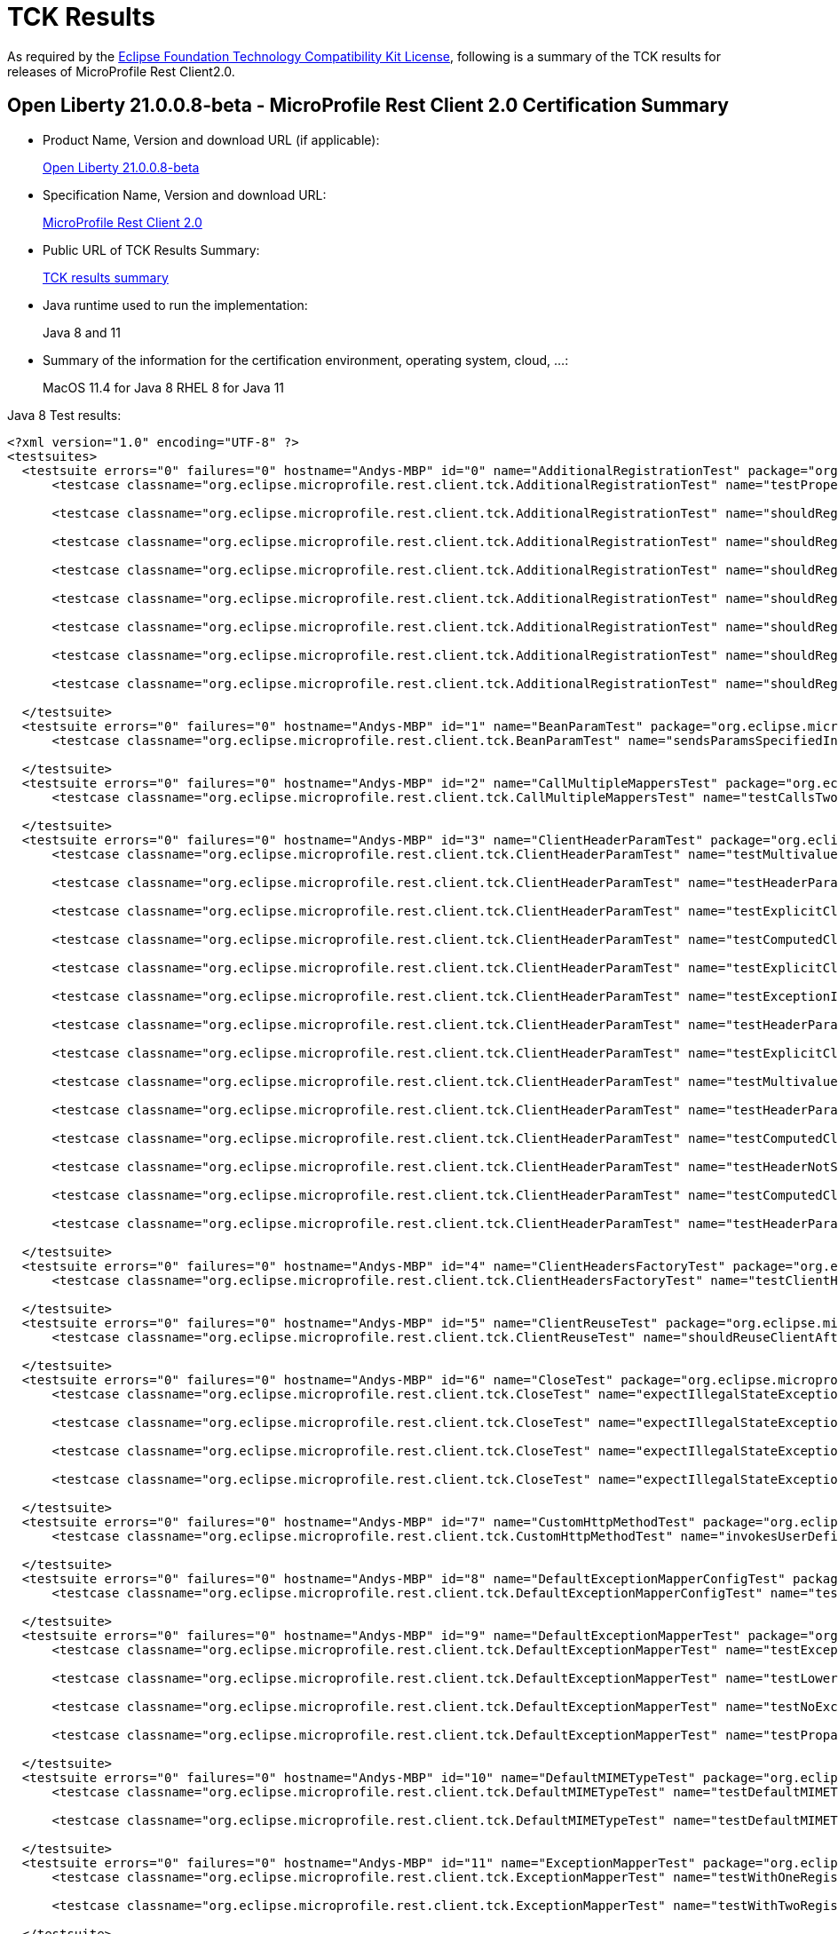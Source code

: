 :page-layout: certification
= TCK Results

As required by the https://www.eclipse.org/legal/tck.php[Eclipse Foundation Technology Compatibility Kit License], following is a summary of the TCK results for releases of MicroProfile Rest Client2.0.

== Open Liberty 21.0.0.8-beta - MicroProfile Rest Client 2.0 Certification Summary

* Product Name, Version and download URL (if applicable):
+
https://repo1.maven.org/maven2/io/openliberty/openliberty-runtime/21.0.0.8-beta/openliberty-runtime-21.0.0.8-beta.zip[Open Liberty 21.0.0.8-beta]

* Specification Name, Version and download URL:
+
link:https://download.eclipse.org/microprofile/microprofile-rest-client-2.0/microprofile-rest-client-spec-2.0.html[MicroProfile Rest Client 2.0]

* Public URL of TCK Results Summary:
+
link:TCKResults.html[TCK results summary]

* Java runtime used to run the implementation:
+
Java 8 and 11

* Summary of the information for the certification environment, operating system, cloud, ...:
+
MacOS 11.4 for Java 8
RHEL 8 for Java 11

Java 8 Test results:

[source,xml]
----
<?xml version="1.0" encoding="UTF-8" ?>
<testsuites>
  <testsuite errors="0" failures="0" hostname="Andys-MBP" id="0" name="AdditionalRegistrationTest" package="org.eclipse.microprofile.rest.client.tck" tests="8" time="0.400" timestamp="6 Jul 2021 23:45:43 GMT">
      <testcase classname="org.eclipse.microprofile.rest.client.tck.AdditionalRegistrationTest" name="testPropertiesRegistered" time="0.016" />

      <testcase classname="org.eclipse.microprofile.rest.client.tck.AdditionalRegistrationTest" name="shouldRegisterAMultiTypedProviderInstanceWithPriorities" time="0.020" />

      <testcase classname="org.eclipse.microprofile.rest.client.tck.AdditionalRegistrationTest" name="shouldRegisterAMultiTypedProviderClass" time="0.254" />

      <testcase classname="org.eclipse.microprofile.rest.client.tck.AdditionalRegistrationTest" name="shouldRegisterInstance" time="0.022" />

      <testcase classname="org.eclipse.microprofile.rest.client.tck.AdditionalRegistrationTest" name="shouldRegisterInstanceWithPriority" time="0.024" />

      <testcase classname="org.eclipse.microprofile.rest.client.tck.AdditionalRegistrationTest" name="shouldRegisterAMultiTypedProviderClassWithPriorities" time="0.022" />

      <testcase classname="org.eclipse.microprofile.rest.client.tck.AdditionalRegistrationTest" name="shouldRegisterAMultiTypedProviderInstance" time="0.023" />

      <testcase classname="org.eclipse.microprofile.rest.client.tck.AdditionalRegistrationTest" name="shouldRegisterProvidersWithPriority" time="0.019" />

  </testsuite>
  <testsuite errors="0" failures="0" hostname="Andys-MBP" id="1" name="BeanParamTest" package="org.eclipse.microprofile.rest.client.tck" tests="1" time="0.274" timestamp="6 Jul 2021 23:45:43 GMT">
      <testcase classname="org.eclipse.microprofile.rest.client.tck.BeanParamTest" name="sendsParamsSpecifiedInBeanParam" time="0.274" />

  </testsuite>
  <testsuite errors="0" failures="0" hostname="Andys-MBP" id="2" name="CallMultipleMappersTest" package="org.eclipse.microprofile.rest.client.tck" tests="1" time="0.759" timestamp="6 Jul 2021 23:45:43 GMT">
      <testcase classname="org.eclipse.microprofile.rest.client.tck.CallMultipleMappersTest" name="testCallsTwoProvidersWithTwoRegisteredProvider" time="0.759" />

  </testsuite>
  <testsuite errors="0" failures="0" hostname="Andys-MBP" id="3" name="ClientHeaderParamTest" package="org.eclipse.microprofile.rest.client.tck" tests="14" time="1.615" timestamp="6 Jul 2021 23:45:43 GMT">
      <testcase classname="org.eclipse.microprofile.rest.client.tck.ClientHeaderParamTest" name="testMultivaluedHeaderInterfaceExplicit" time="0.049" />

      <testcase classname="org.eclipse.microprofile.rest.client.tck.ClientHeaderParamTest" name="testHeaderParamOverridesExplicitClientHeaderParamOnInterface" time="0.053" />

      <testcase classname="org.eclipse.microprofile.rest.client.tck.ClientHeaderParamTest" name="testExplicitClientHeaderParamOnInterface" time="0.058" />

      <testcase classname="org.eclipse.microprofile.rest.client.tck.ClientHeaderParamTest" name="testComputedClientHeaderParamOnMethod" time="0.069" />

      <testcase classname="org.eclipse.microprofile.rest.client.tck.ClientHeaderParamTest" name="testExplicitClientHeaderParamOnMethod" time="0.059" />

      <testcase classname="org.eclipse.microprofile.rest.client.tck.ClientHeaderParamTest" name="testExceptionInRequiredComputeMethodThrowsClientErrorException" time="0.038" />

      <testcase classname="org.eclipse.microprofile.rest.client.tck.ClientHeaderParamTest" name="testHeaderParamOverridesComputedClientHeaderParamOnInterface" time="0.051" />

      <testcase classname="org.eclipse.microprofile.rest.client.tck.ClientHeaderParamTest" name="testExplicitClientHeaderParamOnMethodOverridesClientHeaderParamOnInterface" time="0.059" />

      <testcase classname="org.eclipse.microprofile.rest.client.tck.ClientHeaderParamTest" name="testMultivaluedHeaderSentWhenInvokingComputeMethodFromSeparateClass" time="0.058" />

      <testcase classname="org.eclipse.microprofile.rest.client.tck.ClientHeaderParamTest" name="testHeaderParamOverridesComputedClientHeaderParamOnMethod" time="0.054" />

      <testcase classname="org.eclipse.microprofile.rest.client.tck.ClientHeaderParamTest" name="testComputedClientHeaderParamOnInterface" time="0.915" />

      <testcase classname="org.eclipse.microprofile.rest.client.tck.ClientHeaderParamTest" name="testHeaderNotSentWhenExceptionThrownAndRequiredIsFalse" time="0.044" />

      <testcase classname="org.eclipse.microprofile.rest.client.tck.ClientHeaderParamTest" name="testComputedClientHeaderParamOnMethodOverridesClientHeaderParamOnInterface" time="0.060" />

      <testcase classname="org.eclipse.microprofile.rest.client.tck.ClientHeaderParamTest" name="testHeaderParamOverridesExplicitClientHeaderParamOnMethod" time="0.048" />

  </testsuite>
  <testsuite errors="0" failures="0" hostname="Andys-MBP" id="4" name="ClientHeadersFactoryTest" package="org.eclipse.microprofile.rest.client.tck" tests="1" time="0.338" timestamp="6 Jul 2021 23:45:43 GMT">
      <testcase classname="org.eclipse.microprofile.rest.client.tck.ClientHeadersFactoryTest" name="testClientHeadersFactoryInvoked" time="0.338" />

  </testsuite>
  <testsuite errors="0" failures="0" hostname="Andys-MBP" id="5" name="ClientReuseTest" package="org.eclipse.microprofile.rest.client.tck" tests="1" time="0.781" timestamp="6 Jul 2021 23:45:43 GMT">
      <testcase classname="org.eclipse.microprofile.rest.client.tck.ClientReuseTest" name="shouldReuseClientAfterFailure" time="0.781" />

  </testsuite>
  <testsuite errors="0" failures="0" hostname="Andys-MBP" id="6" name="CloseTest" package="org.eclipse.microprofile.rest.client.tck" tests="4" time="0.349" timestamp="6 Jul 2021 23:45:43 GMT">
      <testcase classname="org.eclipse.microprofile.rest.client.tck.CloseTest" name="expectIllegalStateExceptionAfterCloseOnInterfaceThatExtendsCloseable" time="0.028" />

      <testcase classname="org.eclipse.microprofile.rest.client.tck.CloseTest" name="expectIllegalStateExceptionAfterCloseableClose" time="0.022" />

      <testcase classname="org.eclipse.microprofile.rest.client.tck.CloseTest" name="expectIllegalStateExceptionAfterAutoCloseableClose" time="0.270" />

      <testcase classname="org.eclipse.microprofile.rest.client.tck.CloseTest" name="expectIllegalStateExceptionAfterCloseOnInterfaceThatExtendsAutoCloseable" time="0.029" />

  </testsuite>
  <testsuite errors="0" failures="0" hostname="Andys-MBP" id="7" name="CustomHttpMethodTest" package="org.eclipse.microprofile.rest.client.tck" tests="1" time="0.264" timestamp="6 Jul 2021 23:45:43 GMT">
      <testcase classname="org.eclipse.microprofile.rest.client.tck.CustomHttpMethodTest" name="invokesUserDefinedHttpMethod" time="0.264" />

  </testsuite>
  <testsuite errors="0" failures="0" hostname="Andys-MBP" id="8" name="DefaultExceptionMapperConfigTest" package="org.eclipse.microprofile.rest.client.tck" tests="1" time="0.864" timestamp="6 Jul 2021 23:45:43 GMT">
      <testcase classname="org.eclipse.microprofile.rest.client.tck.DefaultExceptionMapperConfigTest" name="testNoExceptionThrownWhenDisabledDuringBuild" time="0.864" />

  </testsuite>
  <testsuite errors="0" failures="0" hostname="Andys-MBP" id="9" name="DefaultExceptionMapperTest" package="org.eclipse.microprofile.rest.client.tck" tests="4" time="0.910" timestamp="6 Jul 2021 23:45:43 GMT">
      <testcase classname="org.eclipse.microprofile.rest.client.tck.DefaultExceptionMapperTest" name="testExceptionThrownWhenPropertySetToFalse" time="0.772" />

      <testcase classname="org.eclipse.microprofile.rest.client.tck.DefaultExceptionMapperTest" name="testLowerPriorityMapperTakesPrecedenceFromDefault" time="0.051" />

      <testcase classname="org.eclipse.microprofile.rest.client.tck.DefaultExceptionMapperTest" name="testNoExceptionThrownWhenDisabledDuringBuild" time="0.042" />

      <testcase classname="org.eclipse.microprofile.rest.client.tck.DefaultExceptionMapperTest" name="testPropagationOfResponseDetailsFromDefaultMapper" time="0.045" />

  </testsuite>
  <testsuite errors="0" failures="0" hostname="Andys-MBP" id="10" name="DefaultMIMETypeTest" package="org.eclipse.microprofile.rest.client.tck" tests="2" time="0.258" timestamp="6 Jul 2021 23:45:43 GMT">
      <testcase classname="org.eclipse.microprofile.rest.client.tck.DefaultMIMETypeTest" name="testDefaultMIMETypeIsApplicationJson_ContentType" time="0.022" />

      <testcase classname="org.eclipse.microprofile.rest.client.tck.DefaultMIMETypeTest" name="testDefaultMIMETypeIsApplicationJson_Accept" time="0.236" />

  </testsuite>
  <testsuite errors="0" failures="0" hostname="Andys-MBP" id="11" name="ExceptionMapperTest" package="org.eclipse.microprofile.rest.client.tck" tests="2" time="0.862" timestamp="6 Jul 2021 23:45:43 GMT">
      <testcase classname="org.eclipse.microprofile.rest.client.tck.ExceptionMapperTest" name="testWithOneRegisteredProvider" time="0.814" />

      <testcase classname="org.eclipse.microprofile.rest.client.tck.ExceptionMapperTest" name="testWithTwoRegisteredProviders" time="0.048" />

  </testsuite>
  <testsuite errors="0" failures="0" hostname="Andys-MBP" id="12" name="FATSuite" package="org.eclipse.microprofile.rest.client.tck" skipped="0" tests="1" time="442.176" timestamp="2021-07-06T23:38:23">
      <testcase classname="org.eclipse.microprofile.rest.client.tck.RestClientTckPackageTest" name="testRestClientTck" time="436.709" />
  </testsuite>
  <testsuite errors="0" failures="0" hostname="Andys-MBP" id="13" name="FeatureRegistrationTest" package="org.eclipse.microprofile.rest.client.tck" tests="2" time="0.507" timestamp="6 Jul 2021 23:45:43 GMT">
      <testcase classname="org.eclipse.microprofile.rest.client.tck.FeatureRegistrationTest" name="testFeatureRegistrationViaBuilder" time="0.477" />

      <testcase classname="org.eclipse.microprofile.rest.client.tck.FeatureRegistrationTest" name="testFeatureRegistrationViaCDI" time="0.030" />

  </testsuite>
  <testsuite errors="0" failures="0" hostname="Andys-MBP" id="14" name="FollowRedirectsTest" package="org.eclipse.microprofile.rest.client.tck" tests="8" time="1.490" timestamp="6 Jul 2021 23:45:43 GMT">
      <testcase classname="org.eclipse.microprofile.rest.client.tck.FollowRedirectsTest" name="test307Follows" time="0.070" />

      <testcase classname="org.eclipse.microprofile.rest.client.tck.FollowRedirectsTest" name="test302Follows" time="0.095" />

      <testcase classname="org.eclipse.microprofile.rest.client.tck.FollowRedirectsTest" name="test301Default" time="0.898" />

      <testcase classname="org.eclipse.microprofile.rest.client.tck.FollowRedirectsTest" name="test301Follows" time="0.110" />

      <testcase classname="org.eclipse.microprofile.rest.client.tck.FollowRedirectsTest" name="test302Default" time="0.092" />

      <testcase classname="org.eclipse.microprofile.rest.client.tck.FollowRedirectsTest" name="test307Default" time="0.070" />

      <testcase classname="org.eclipse.microprofile.rest.client.tck.FollowRedirectsTest" name="test303Default" time="0.082" />

      <testcase classname="org.eclipse.microprofile.rest.client.tck.FollowRedirectsTest" name="test303Follows" time="0.073" />

  </testsuite>
  <testsuite errors="0" failures="0" hostname="Andys-MBP" id="15" name="InheritanceTest" package="org.eclipse.microprofile.rest.client.tck" tests="3" time="0.329" timestamp="6 Jul 2021 23:45:43 GMT">
      <testcase classname="org.eclipse.microprofile.rest.client.tck.InheritanceTest" name="canInvokeOverriddenMethodOnChildInterface" time="0.021" />

      <testcase classname="org.eclipse.microprofile.rest.client.tck.InheritanceTest" name="canInvokeMethodOnChildInterface" time="0.021" />

      <testcase classname="org.eclipse.microprofile.rest.client.tck.InheritanceTest" name="canInvokeMethodOnBaseInterface" time="0.287" />

  </testsuite>
  <testsuite errors="0" failures="0" hostname="Andys-MBP" id="16" name="InvalidInterfaceTest" package="org.eclipse.microprofile.rest.client.tck" tests="11" time="0.508" timestamp="6 Jul 2021 23:45:43 GMT">
      <testcase classname="org.eclipse.microprofile.rest.client.tck.InvalidInterfaceTest" name="testExceptionThrownWhenInterfaceHasMethodWithMultipleHTTPMethodAnnotations" time="0.024" />

      <testcase classname="org.eclipse.microprofile.rest.client.tck.InvalidInterfaceTest" name="testExceptionThrownWhenClientHeaderParamComputeValueSpecifiesMissingMethod" time="0.024" />

      <testcase classname="org.eclipse.microprofile.rest.client.tck.InvalidInterfaceTest" name="testExceptionThrownWhenMultipleClientHeaderParamsSpecifySameHeaderOnMethod" time="0.021" />

      <testcase classname="org.eclipse.microprofile.rest.client.tck.InvalidInterfaceTest" name="testExceptionThrownWhenInterfaceHasMethodWithMissingPathParamAnnotation_templateDeclaredAtMethodLevel" time="0.024" />

      <testcase classname="org.eclipse.microprofile.rest.client.tck.InvalidInterfaceTest" name="testExceptionThrownWhenClientHeaderParamComputeValueSpecifiesMethodWithInvalidSignature" time="0.276" />

      <testcase classname="org.eclipse.microprofile.rest.client.tck.InvalidInterfaceTest" name="testExceptionThrownWhenMultipleHeaderValuesSpecifiedIncludeComputeMethodOnInterface" time="0.022" />

      <testcase classname="org.eclipse.microprofile.rest.client.tck.InvalidInterfaceTest" name="testExceptionThrownWhenInterfaceHasMethodWithPathParamAnnotationButNoURITemplate" time="0.024" />

      <testcase classname="org.eclipse.microprofile.rest.client.tck.InvalidInterfaceTest" name="testExceptionThrownWhenMultipleHeaderValuesSpecifiedIncludeComputeMethodOnMethod" time="0.025" />

      <testcase classname="org.eclipse.microprofile.rest.client.tck.InvalidInterfaceTest" name="testExceptionThrownWhenInterfaceHasMethodWithMismatchedPathParameter" time="0.022" />

      <testcase classname="org.eclipse.microprofile.rest.client.tck.InvalidInterfaceTest" name="testExceptionThrownWhenInterfaceHasMethodWithMissingPathParamAnnotation_templateDeclaredAtTypeLevel" time="0.022" />

      <testcase classname="org.eclipse.microprofile.rest.client.tck.InvalidInterfaceTest" name="testExceptionThrownWhenMultipleClientHeaderParamsSpecifySameHeaderOnInterface" time="0.024" />

  </testsuite>
  <testsuite errors="0" failures="0" hostname="Andys-MBP" id="17" name="InvokeSimpleGetOperationTest" package="org.eclipse.microprofile.rest.client.tck" tests="1" time="0.802" timestamp="6 Jul 2021 23:45:43 GMT">
      <testcase classname="org.eclipse.microprofile.rest.client.tck.InvokeSimpleGetOperationTest" name="testGetExecutionWithBuiltClient" time="0.802" />

  </testsuite>
  <testsuite errors="0" failures="0" hostname="Andys-MBP" id="18" name="InvokeWithBuiltProvidersTest" package="org.eclipse.microprofile.rest.client.tck" tests="2" time="1.737" timestamp="6 Jul 2021 23:45:43 GMT">
      <testcase classname="org.eclipse.microprofile.rest.client.tck.InvokeWithBuiltProvidersTest" name="testInvokesPostOperationWithRegisteredProviders" time="1.682" />

      <testcase classname="org.eclipse.microprofile.rest.client.tck.InvokeWithBuiltProvidersTest" name="testInvokesPutOperationWithRegisteredProviders" time="0.055" />

  </testsuite>
  <testsuite errors="0" failures="0" hostname="Andys-MBP" id="19" name="InvokeWithJsonPProviderTest" package="org.eclipse.microprofile.rest.client.tck" tests="4" time="1.690" timestamp="6 Jul 2021 23:45:43 GMT">
      <testcase classname="org.eclipse.microprofile.rest.client.tck.InvokeWithJsonPProviderTest" name="testGetSingleExecutesForBothClients" time="0.076" />

      <testcase classname="org.eclipse.microprofile.rest.client.tck.InvokeWithJsonPProviderTest" name="testPutExecutes" time="0.092" />

      <testcase classname="org.eclipse.microprofile.rest.client.tck.InvokeWithJsonPProviderTest" name="testGetExecutesForBothClients" time="1.387" />

      <testcase classname="org.eclipse.microprofile.rest.client.tck.InvokeWithJsonPProviderTest" name="testPostExecutes" time="0.135" />

  </testsuite>
  <testsuite errors="0" failures="0" hostname="Andys-MBP" id="20" name="InvokeWithRegisteredProvidersTest" package="org.eclipse.microprofile.rest.client.tck" tests="2" time="1.686" timestamp="6 Jul 2021 23:45:43 GMT">
      <testcase classname="org.eclipse.microprofile.rest.client.tck.InvokeWithRegisteredProvidersTest" name="testInvokesPostOperationWithAnnotatedProviders" time="1.627" />

      <testcase classname="org.eclipse.microprofile.rest.client.tck.InvokeWithRegisteredProvidersTest" name="testInvokesPutOperationWithAnnotatedProviders" time="0.059" />

  </testsuite>
  <testsuite errors="0" failures="0" hostname="Andys-MBP" id="21" name="InvokedMethodTest" package="org.eclipse.microprofile.rest.client.tck" tests="1" time="0.266" timestamp="6 Jul 2021 23:45:43 GMT">
      <testcase classname="org.eclipse.microprofile.rest.client.tck.InvokedMethodTest" name="testRequestFilterReturnsMethodInvoked" time="0.266" />

  </testsuite>
  <testsuite errors="0" failures="0" hostname="Andys-MBP" id="22" name="MultiRegisteredTest" package="org.eclipse.microprofile.rest.client.tck" tests="2" time="1.428" timestamp="6 Jul 2021 23:45:43 GMT">
      <testcase classname="org.eclipse.microprofile.rest.client.tck.MultiRegisteredTest" name="testOverrideInterfaceAndProviderAnnotationOnBuilder" time="1.378" />

      <testcase classname="org.eclipse.microprofile.rest.client.tck.MultiRegisteredTest" name="testOverrideProviderAnnotationOnBuilder" time="0.050" />

  </testsuite>
  <testsuite errors="0" failures="0" hostname="Andys-MBP" id="23" name="ProducesConsumesTest" package="org.eclipse.microprofile.rest.client.tck" tests="2" time="0.258" timestamp="6 Jul 2021 23:45:43 GMT">
      <testcase classname="org.eclipse.microprofile.rest.client.tck.ProducesConsumesTest" name="testProducesConsumesAnnotationOnInterface" time="0.236" />

      <testcase classname="org.eclipse.microprofile.rest.client.tck.ProducesConsumesTest" name="testProducesConsumesAnnotationOnMethod" time="0.022" />

  </testsuite>
  <testsuite errors="0" failures="0" hostname="Andys-MBP" id="24" name="ProvidesRestClientBuilderTest" package="org.eclipse.microprofile.rest.client.tck" tests="3" time="0.324" timestamp="6 Jul 2021 23:45:43 GMT">
      <testcase classname="org.eclipse.microprofile.rest.client.tck.ProvidesRestClientBuilderTest" name="testIllegalStateExceptionThrownWhenNoBaseUriOrUrlSpecified" time="0.022" />

      <testcase classname="org.eclipse.microprofile.rest.client.tck.ProvidesRestClientBuilderTest" name="testCanCallStaticLoader" time="0.263" />

      <testcase classname="org.eclipse.microprofile.rest.client.tck.ProvidesRestClientBuilderTest" name="testLastBaseUriOrBaseUrlCallWins" time="0.039" />

  </testsuite>
  <testsuite errors="0" failures="0" hostname="Andys-MBP" id="25" name="ProxyServerTest" package="org.eclipse.microprofile.rest.client.tck" tests="5" time="1.074" timestamp="6 Jul 2021 23:45:43 GMT">
      <testcase classname="org.eclipse.microprofile.rest.client.tck.ProxyServerTest" name="testInvalidPortNumber" time="0.510" />

      <testcase classname="org.eclipse.microprofile.rest.client.tck.ProxyServerTest" name="testProxy" time="0.477" />

      <testcase classname="org.eclipse.microprofile.rest.client.tck.ProxyServerTest" name="testNullHostName" time="0.028" />

      <testcase classname="org.eclipse.microprofile.rest.client.tck.ProxyServerTest" name="testInvalidPortNumber1" time="0.031" />

      <testcase classname="org.eclipse.microprofile.rest.client.tck.ProxyServerTest" name="testInvalidPortNumber2" time="0.028" />

  </testsuite>
  <testsuite errors="0" failures="0" hostname="Andys-MBP" id="26" name="QueryParamStyleTest" package="org.eclipse.microprofile.rest.client.tck" tests="4" time="0.834" timestamp="6 Jul 2021 23:45:43 GMT">
      <testcase classname="org.eclipse.microprofile.rest.client.tck.QueryParamStyleTest" name="commaSeparated" time="0.023" />

      <testcase classname="org.eclipse.microprofile.rest.client.tck.QueryParamStyleTest" name="arrayPairs" time="0.768" />

      <testcase classname="org.eclipse.microprofile.rest.client.tck.QueryParamStyleTest" name="explicitMultiPair" time="0.021" />

      <testcase classname="org.eclipse.microprofile.rest.client.tck.QueryParamStyleTest" name="defaultStyleIsMultiPair" time="0.022" />

  </testsuite>
  <testsuite errors="0" failures="0" hostname="Andys-MBP" id="27" name="RestClientBuilderListenerTest" package="org.eclipse.microprofile.rest.client.tck" tests="1" time="0.249" timestamp="6 Jul 2021 23:45:43 GMT">
      <testcase classname="org.eclipse.microprofile.rest.client.tck.RestClientBuilderListenerTest" name="testRegistrarInvoked" time="0.249" />

  </testsuite>
  <testsuite errors="0" failures="0" hostname="Andys-MBP" id="28" name="RestClientListenerTest" package="org.eclipse.microprofile.rest.client.tck" tests="1" time="0.248" timestamp="6 Jul 2021 23:45:43 GMT">
      <testcase classname="org.eclipse.microprofile.rest.client.tck.RestClientListenerTest" name="testRestClientListenerInvoked" time="0.248" />

  </testsuite>
  <testsuite errors="0" failures="0" hostname="Andys-MBP" id="29" name="SubResourceTest" package="org.eclipse.microprofile.rest.client.tck" tests="1" time="0.245" timestamp="6 Jul 2021 23:45:43 GMT">
      <testcase classname="org.eclipse.microprofile.rest.client.tck.SubResourceTest" name="canInvokeMethodOnSubResourceInterface" time="0.245" />

  </testsuite>
  <testsuite errors="0" failures="0" hostname="Andys-MBP" id="30" name="AsyncMethodTest" package="org.eclipse.microprofile.rest.client.tck.asynctests" tests="4" time="1.007" timestamp="6 Jul 2021 23:45:43 GMT">
      <testcase classname="org.eclipse.microprofile.rest.client.tck.asynctests.AsyncMethodTest" name="testInterfaceMethodWithCompletionStageObjectReturnIsInvokedAsynchronously" time="0.061" />

      <testcase classname="org.eclipse.microprofile.rest.client.tck.asynctests.AsyncMethodTest" name="testNullExecutorServiceThrowsIllegalArgumentException" time="0.030" />

      <testcase classname="org.eclipse.microprofile.rest.client.tck.asynctests.AsyncMethodTest" name="testAsyncInvocationInterceptorProvider" time="0.854" />

      <testcase classname="org.eclipse.microprofile.rest.client.tck.asynctests.AsyncMethodTest" name="testExecutorService" time="0.062" />

  </testsuite>
  <testsuite errors="0" failures="0" hostname="Andys-MBP" id="31" name="CDIInvokeAsyncSimpleGetOperationTest" package="org.eclipse.microprofile.rest.client.tck.asynctests" tests="2" time="1.027" timestamp="6 Jul 2021 23:45:43 GMT">
      <testcase classname="org.eclipse.microprofile.rest.client.tck.asynctests.CDIInvokeAsyncSimpleGetOperationTest" name="testInvokesGetOperationWithCDIBean" time="0.542" />

      <testcase classname="org.eclipse.microprofile.rest.client.tck.asynctests.CDIInvokeAsyncSimpleGetOperationTest" name="testHasDependentScopedByDefault" time="0.485" />

  </testsuite>
  <testsuite errors="0" failures="0" hostname="Andys-MBP" id="32" name="CDIClientHeadersFactoryTest" package="org.eclipse.microprofile.rest.client.tck.cditests" tests="1" time="0.269" timestamp="6 Jul 2021 23:45:43 GMT">
      <testcase classname="org.eclipse.microprofile.rest.client.tck.cditests.CDIClientHeadersFactoryTest" name="testClientHeadersFactoryInvoked" time="0.269" />

  </testsuite>
  <testsuite errors="0" failures="0" hostname="Andys-MBP" id="33" name="CDIFollowRedirectsTest" package="org.eclipse.microprofile.rest.client.tck.cditests" tests="8" time="2.270" timestamp="6 Jul 2021 23:45:43 GMT">
      <testcase classname="org.eclipse.microprofile.rest.client.tck.cditests.CDIFollowRedirectsTest" name="test302Follows" time="0.089" />

      <testcase classname="org.eclipse.microprofile.rest.client.tck.cditests.CDIFollowRedirectsTest" name="test303Follows" time="0.088" />

      <testcase classname="org.eclipse.microprofile.rest.client.tck.cditests.CDIFollowRedirectsTest" name="test301Default" time="1.655" />

      <testcase classname="org.eclipse.microprofile.rest.client.tck.cditests.CDIFollowRedirectsTest" name="test302Default" time="0.082" />

      <testcase classname="org.eclipse.microprofile.rest.client.tck.cditests.CDIFollowRedirectsTest" name="test307Default" time="0.077" />

      <testcase classname="org.eclipse.microprofile.rest.client.tck.cditests.CDIFollowRedirectsTest" name="test303Default" time="0.087" />

      <testcase classname="org.eclipse.microprofile.rest.client.tck.cditests.CDIFollowRedirectsTest" name="test307Follows" time="0.089" />

      <testcase classname="org.eclipse.microprofile.rest.client.tck.cditests.CDIFollowRedirectsTest" name="test301Follows" time="0.103" />

  </testsuite>
  <testsuite errors="0" failures="0" hostname="Andys-MBP" id="34" name="CDIInterceptorTest" package="org.eclipse.microprofile.rest.client.tck.cditests" tests="2" time="0.304" timestamp="6 Jul 2021 23:45:43 GMT">
      <testcase classname="org.eclipse.microprofile.rest.client.tck.cditests.CDIInterceptorTest" name="testInterceptorInvoked" time="0.279" />

      <testcase classname="org.eclipse.microprofile.rest.client.tck.cditests.CDIInterceptorTest" name="testInterceptorNotInvokedWhenNoAnnotationApplied" time="0.025" />

  </testsuite>
  <testsuite errors="0" failures="0" hostname="Andys-MBP" id="35" name="CDIInvokeSimpleGetOperationTest" package="org.eclipse.microprofile.rest.client.tck.cditests" tests="2" time="1.363" timestamp="6 Jul 2021 23:45:43 GMT">
      <testcase classname="org.eclipse.microprofile.rest.client.tck.cditests.CDIInvokeSimpleGetOperationTest" name="testInvokesGetOperationWithCDIBean" time="0.884" />

      <testcase classname="org.eclipse.microprofile.rest.client.tck.cditests.CDIInvokeSimpleGetOperationTest" name="testHasDependentScopedByDefault" time="0.479" />

  </testsuite>
  <testsuite errors="0" failures="0" hostname="Andys-MBP" id="36" name="CDIInvokeWithRegisteredProvidersTest" package="org.eclipse.microprofile.rest.client.tck.cditests" tests="6" time="2.043" timestamp="6 Jul 2021 23:45:43 GMT">
      <testcase classname="org.eclipse.microprofile.rest.client.tck.cditests.CDIInvokeWithRegisteredProvidersTest" name="testInvokesPutOperation_viaAnnotation" time="0.060" />

      <testcase classname="org.eclipse.microprofile.rest.client.tck.cditests.CDIInvokeWithRegisteredProvidersTest" name="testInvokesPutOperation_viaMPConfig" time="0.055" />

      <testcase classname="org.eclipse.microprofile.rest.client.tck.cditests.CDIInvokeWithRegisteredProvidersTest" name="testInvokesPutOperation_viaMPConfigWithConfigKey" time="0.921" />

      <testcase classname="org.eclipse.microprofile.rest.client.tck.cditests.CDIInvokeWithRegisteredProvidersTest" name="testInvokesPostOperation_viaMPConfigWithConfigKey" time="0.064" />

      <testcase classname="org.eclipse.microprofile.rest.client.tck.cditests.CDIInvokeWithRegisteredProvidersTest" name="testInvokesPostOperation_viaMPConfig" time="0.069" />

      <testcase classname="org.eclipse.microprofile.rest.client.tck.cditests.CDIInvokeWithRegisteredProvidersTest" name="testInvokesPostOperation_viaAnnotation" time="0.874" />

  </testsuite>
  <testsuite errors="0" failures="0" hostname="Andys-MBP" id="37" name="CDIManagedProviderTest" package="org.eclipse.microprofile.rest.client.tck.cditests" tests="4" time="0.352" timestamp="6 Jul 2021 23:45:43 GMT">
      <testcase classname="org.eclipse.microprofile.rest.client.tck.cditests.CDIManagedProviderTest" name="testCDIProviderSpecifiedViaRestClientBuilder" time="0.030" />

      <testcase classname="org.eclipse.microprofile.rest.client.tck.cditests.CDIManagedProviderTest" name="testInstanceProviderSpecifiedViaRestClientBuilderDoesNotUseCDIManagedProvider" time="0.026" />

      <testcase classname="org.eclipse.microprofile.rest.client.tck.cditests.CDIManagedProviderTest" name="testCDIProviderSpecifiedInMPConfig" time="0.270" />

      <testcase classname="org.eclipse.microprofile.rest.client.tck.cditests.CDIManagedProviderTest" name="testCDIProviderSpecifiedViaAnnotation" time="0.026" />

  </testsuite>
  <testsuite errors="0" failures="0" hostname="Andys-MBP" id="38" name="CDIProxyServerTest" package="org.eclipse.microprofile.rest.client.tck.cditests" tests="1" time="1.533" timestamp="6 Jul 2021 23:45:43 GMT">
      <testcase classname="org.eclipse.microprofile.rest.client.tck.cditests.CDIProxyServerTest" name="testProxy" time="1.533" />

  </testsuite>
  <testsuite errors="0" failures="0" hostname="Andys-MBP" id="39" name="CDIQueryParamStyleTest" package="org.eclipse.microprofile.rest.client.tck.cditests" tests="4" time="0.336" timestamp="6 Jul 2021 23:45:43 GMT">
      <testcase classname="org.eclipse.microprofile.rest.client.tck.cditests.CDIQueryParamStyleTest" name="explicitMultiPair" time="0.030" />

      <testcase classname="org.eclipse.microprofile.rest.client.tck.cditests.CDIQueryParamStyleTest" name="defaultStyleIsMultiPair" time="0.030" />

      <testcase classname="org.eclipse.microprofile.rest.client.tck.cditests.CDIQueryParamStyleTest" name="arrayPairs" time="0.246" />

      <testcase classname="org.eclipse.microprofile.rest.client.tck.cditests.CDIQueryParamStyleTest" name="commaSeparated" time="0.030" />

  </testsuite>
  <testsuite errors="0" failures="0" hostname="Andys-MBP" id="40" name="CDIURIvsURLConfigTest" package="org.eclipse.microprofile.rest.client.tck.cditests" tests="3" time="2.967" timestamp="6 Jul 2021 23:45:43 GMT">
      <testcase classname="org.eclipse.microprofile.rest.client.tck.cditests.CDIURIvsURLConfigTest" name="testURItakesPrecedenceOverURL" time="1.158" />

      <testcase classname="org.eclipse.microprofile.rest.client.tck.cditests.CDIURIvsURLConfigTest" name="testMPConfigURIOverridesBaseUriInRegisterRestClientAnnotation" time="0.096" />

      <testcase classname="org.eclipse.microprofile.rest.client.tck.cditests.CDIURIvsURLConfigTest" name="testBaseUriInRegisterRestClientAnnotation" time="1.713" />

  </testsuite>
  <testsuite errors="0" failures="0" hostname="Andys-MBP" id="41" name="ConfigKeyForMultipleInterfacesTest" package="org.eclipse.microprofile.rest.client.tck.cditests" tests="1" time="0.284" timestamp="6 Jul 2021 23:45:43 GMT">
      <testcase classname="org.eclipse.microprofile.rest.client.tck.cditests.ConfigKeyForMultipleInterfacesTest" name="testConfigKeyUsedForUri" time="0.284" />

  </testsuite>
  <testsuite errors="0" failures="0" hostname="Andys-MBP" id="42" name="ConfigKeyTest" package="org.eclipse.microprofile.rest.client.tck.cditests" tests="2" time="0.274" timestamp="6 Jul 2021 23:45:43 GMT">
      <testcase classname="org.eclipse.microprofile.rest.client.tck.cditests.ConfigKeyTest" name="testFullyQualifiedClassnamePropTakesPrecedenceOverConfigKey" time="0.024" />

      <testcase classname="org.eclipse.microprofile.rest.client.tck.cditests.ConfigKeyTest" name="testConfigKeyUsedForUri" time="0.250" />

  </testsuite>
  <testsuite errors="0" failures="0" hostname="Andys-MBP" id="43" name="HasAppScopeTest" package="org.eclipse.microprofile.rest.client.tck.cditests" tests="3" time="0.386" timestamp="6 Jul 2021 23:45:43 GMT">
      <testcase classname="org.eclipse.microprofile.rest.client.tck.cditests.HasAppScopeTest" name="testHasApplicationScoped" time="0.297" />

      <testcase classname="org.eclipse.microprofile.rest.client.tck.cditests.HasAppScopeTest" name="testHasApplicationScopedWhenAnnotated" time="0.033" />

      <testcase classname="org.eclipse.microprofile.rest.client.tck.cditests.HasAppScopeTest" name="testHasApplicationScopedFromConfigKey" time="0.056" />

  </testsuite>
  <testsuite errors="0" failures="0" hostname="Andys-MBP" id="44" name="HasConversationScopeTest" package="org.eclipse.microprofile.rest.client.tck.cditests" tests="3" time="1.164" timestamp="6 Jul 2021 23:45:43 GMT">
      <testcase classname="org.eclipse.microprofile.rest.client.tck.cditests.HasConversationScopeTest" name="testHasConversationScopedFromConfigKey" time="0.904" />

      <testcase classname="org.eclipse.microprofile.rest.client.tck.cditests.HasConversationScopeTest" name="testHasConversationScopedWhenAnnotated" time="0.016" />

      <testcase classname="org.eclipse.microprofile.rest.client.tck.cditests.HasConversationScopeTest" name="testHasConversationScoped" time="0.244" />

  </testsuite>
  <testsuite errors="0" failures="0" hostname="Andys-MBP" id="45" name="HasRequestScopeTest" package="org.eclipse.microprofile.rest.client.tck.cditests" tests="3" time="0.295" timestamp="6 Jul 2021 23:45:43 GMT">
      <testcase classname="org.eclipse.microprofile.rest.client.tck.cditests.HasRequestScopeTest" name="testHasRequestScoped" time="0.257" />

      <testcase classname="org.eclipse.microprofile.rest.client.tck.cditests.HasRequestScopeTest" name="testHasRequestScopedWhenAnnotated" time="0.018" />

      <testcase classname="org.eclipse.microprofile.rest.client.tck.cditests.HasRequestScopeTest" name="testHasRequestScopedFromConfigKey" time="0.020" />

  </testsuite>
  <testsuite errors="0" failures="0" hostname="Andys-MBP" id="46" name="HasSessionScopeTest" package="org.eclipse.microprofile.rest.client.tck.cditests" tests="3" time="0.296" timestamp="6 Jul 2021 23:45:43 GMT">
      <testcase classname="org.eclipse.microprofile.rest.client.tck.cditests.HasSessionScopeTest" name="testHasSingletonScoped" time="0.039" />

      <testcase classname="org.eclipse.microprofile.rest.client.tck.cditests.HasSessionScopeTest" name="testHasSessionScopedFromConfigKey" time="0.235" />

      <testcase classname="org.eclipse.microprofile.rest.client.tck.cditests.HasSessionScopeTest" name="testHasSessionScopedWhenAnnotated" time="0.022" />

  </testsuite>
  <testsuite errors="0" failures="0" hostname="Andys-MBP" id="47" name="HasSingletonScopeTest" package="org.eclipse.microprofile.rest.client.tck.cditests" tests="3" time="0.275" timestamp="6 Jul 2021 23:45:43 GMT">
      <testcase classname="org.eclipse.microprofile.rest.client.tck.cditests.HasSingletonScopeTest" name="testHasSingletonScopedFromConfigKey" time="0.021" />

      <testcase classname="org.eclipse.microprofile.rest.client.tck.cditests.HasSingletonScopeTest" name="testHasSingletonScoped" time="0.234" />

      <testcase classname="org.eclipse.microprofile.rest.client.tck.cditests.HasSingletonScopeTest" name="testHasSingletonScopedWhenAnnotated" time="0.020" />

  </testsuite>
  <testsuite errors="0" failures="0" hostname="Andys-MBP" id="48" name="InvokeWithJsonBProviderTest" package="org.eclipse.microprofile.rest.client.tck.jsonb" tests="2" time="1.000" timestamp="6 Jul 2021 23:45:43 GMT">
      <testcase classname="org.eclipse.microprofile.rest.client.tck.jsonb.InvokeWithJsonBProviderTest" name="testCanSeePrivatePropertiesViaContextResolver" time="0.912" />

      <testcase classname="org.eclipse.microprofile.rest.client.tck.jsonb.InvokeWithJsonBProviderTest" name="testGetExecutesForBothClients" time="0.088" />

  </testsuite>
  <testsuite errors="0" failures="0" hostname="Andys-MBP" id="49" name="TimeoutBuilderIndependentOfMPConfigTest" package="org.eclipse.microprofile.rest.client.tck.timeout" tests="2" time="11.829" timestamp="6 Jul 2021 23:45:43 GMT">
      <testcase classname="org.eclipse.microprofile.rest.client.tck.timeout.TimeoutBuilderIndependentOfMPConfigTest" name="testConnectTimeout" time="6.481" />

      <testcase classname="org.eclipse.microprofile.rest.client.tck.timeout.TimeoutBuilderIndependentOfMPConfigTest" name="testReadTimeout" time="5.348" />

  </testsuite>
  <testsuite errors="0" failures="0" hostname="Andys-MBP" id="50" name="TimeoutTest" package="org.eclipse.microprofile.rest.client.tck.timeout" tests="2" time="11.835" timestamp="6 Jul 2021 23:45:43 GMT">
      <testcase classname="org.eclipse.microprofile.rest.client.tck.timeout.TimeoutTest" name="testReadTimeout" time="5.348" />

      <testcase classname="org.eclipse.microprofile.rest.client.tck.timeout.TimeoutTest" name="testConnectTimeout" time="6.487" />

  </testsuite>
  <testsuite errors="0" failures="0" hostname="Andys-MBP" id="51" name="TimeoutViaMPConfigTest" package="org.eclipse.microprofile.rest.client.tck.timeout" tests="2" time="16.783" timestamp="6 Jul 2021 23:45:43 GMT">
      <testcase classname="org.eclipse.microprofile.rest.client.tck.timeout.TimeoutViaMPConfigTest" name="testConnectTimeout" time="8.472" />

      <testcase classname="org.eclipse.microprofile.rest.client.tck.timeout.TimeoutViaMPConfigTest" name="testReadTimeout" time="8.311" />

  </testsuite>
  <testsuite errors="0" failures="0" hostname="Andys-MBP" id="52" name="TimeoutViaMPConfigWithConfigKeyTest" package="org.eclipse.microprofile.rest.client.tck.timeout" tests="2" time="16.953" timestamp="6 Jul 2021 23:45:43 GMT">
      <testcase classname="org.eclipse.microprofile.rest.client.tck.timeout.TimeoutViaMPConfigWithConfigKeyTest" name="testConnectTimeout" time="8.605" />

      <testcase classname="org.eclipse.microprofile.rest.client.tck.timeout.TimeoutViaMPConfigWithConfigKeyTest" name="testReadTimeout" time="8.348" />

  </testsuite>
</testsuites>

----


Java 11 Test results:

[source,xml]
----
<?xml version="1.0" encoding="UTF-8" ?>
<testsuites>
  <testsuite errors="0" failures="0" hostname="ebcprs2939qmv2cpu-n.fyre.ibm.com" id="0" name="AdditionalRegistrationTest" package="org.eclipse.microprofile.rest.client.tck" tests="8" time="0.865" timestamp="3 Jul 2021 06:19:24 GMT">
      <testcase classname="org.eclipse.microprofile.rest.client.tck.AdditionalRegistrationTest" name="shouldRegisterAMultiTypedProviderInstance" time="0.039" />

      <testcase classname="org.eclipse.microprofile.rest.client.tck.AdditionalRegistrationTest" name="shouldRegisterAMultiTypedProviderClassWithPriorities" time="0.046" />

      <testcase classname="org.eclipse.microprofile.rest.client.tck.AdditionalRegistrationTest" name="testPropertiesRegistered" time="0.068" />

      <testcase classname="org.eclipse.microprofile.rest.client.tck.AdditionalRegistrationTest" name="shouldRegisterInstance" time="0.048" />

      <testcase classname="org.eclipse.microprofile.rest.client.tck.AdditionalRegistrationTest" name="shouldRegisterAMultiTypedProviderInstanceWithPriorities" time="0.068" />

      <testcase classname="org.eclipse.microprofile.rest.client.tck.AdditionalRegistrationTest" name="shouldRegisterAMultiTypedProviderClass" time="0.432" />

      <testcase classname="org.eclipse.microprofile.rest.client.tck.AdditionalRegistrationTest" name="shouldRegisterProvidersWithPriority" time="0.118" />

      <testcase classname="org.eclipse.microprofile.rest.client.tck.AdditionalRegistrationTest" name="shouldRegisterInstanceWithPriority" time="0.046" />

  </testsuite>
  <testsuite errors="0" failures="0" hostname="ebcprs2939qmv2cpu-n.fyre.ibm.com" id="1" name="BeanParamTest" package="org.eclipse.microprofile.rest.client.tck" tests="1" time="0.724" timestamp="3 Jul 2021 06:19:24 GMT">
      <testcase classname="org.eclipse.microprofile.rest.client.tck.BeanParamTest" name="sendsParamsSpecifiedInBeanParam" time="0.724" />

  </testsuite>
  <testsuite errors="0" failures="0" hostname="ebcprs2939qmv2cpu-n.fyre.ibm.com" id="2" name="CallMultipleMappersTest" package="org.eclipse.microprofile.rest.client.tck" tests="1" time="1.387" timestamp="3 Jul 2021 06:19:24 GMT">
      <testcase classname="org.eclipse.microprofile.rest.client.tck.CallMultipleMappersTest" name="testCallsTwoProvidersWithTwoRegisteredProvider" time="1.387" />

  </testsuite>
  <testsuite errors="0" failures="0" hostname="ebcprs2939qmv2cpu-n.fyre.ibm.com" id="3" name="ClientHeaderParamTest" package="org.eclipse.microprofile.rest.client.tck" tests="14" time="3.267" timestamp="3 Jul 2021 06:19:24 GMT">
      <testcase classname="org.eclipse.microprofile.rest.client.tck.ClientHeaderParamTest" name="testExplicitClientHeaderParamOnMethodOverridesClientHeaderParamOnInterface" time="0.167" />

      <testcase classname="org.eclipse.microprofile.rest.client.tck.ClientHeaderParamTest" name="testComputedClientHeaderParamOnMethod" time="0.146" />

      <testcase classname="org.eclipse.microprofile.rest.client.tck.ClientHeaderParamTest" name="testMultivaluedHeaderInterfaceExplicit" time="0.177" />

      <testcase classname="org.eclipse.microprofile.rest.client.tck.ClientHeaderParamTest" name="testHeaderNotSentWhenExceptionThrownAndRequiredIsFalse" time="0.121" />

      <testcase classname="org.eclipse.microprofile.rest.client.tck.ClientHeaderParamTest" name="testHeaderParamOverridesExplicitClientHeaderParamOnInterface" time="0.203" />

      <testcase classname="org.eclipse.microprofile.rest.client.tck.ClientHeaderParamTest" name="testComputedClientHeaderParamOnMethodOverridesClientHeaderParamOnInterface" time="0.158" />

      <testcase classname="org.eclipse.microprofile.rest.client.tck.ClientHeaderParamTest" name="testHeaderParamOverridesComputedClientHeaderParamOnMethod" time="0.192" />

      <testcase classname="org.eclipse.microprofile.rest.client.tck.ClientHeaderParamTest" name="testExplicitClientHeaderParamOnInterface" time="0.118" />

      <testcase classname="org.eclipse.microprofile.rest.client.tck.ClientHeaderParamTest" name="testExceptionInRequiredComputeMethodThrowsClientErrorException" time="0.087" />

      <testcase classname="org.eclipse.microprofile.rest.client.tck.ClientHeaderParamTest" name="testMultivaluedHeaderSentWhenInvokingComputeMethodFromSeparateClass" time="0.116" />

      <testcase classname="org.eclipse.microprofile.rest.client.tck.ClientHeaderParamTest" name="testExplicitClientHeaderParamOnMethod" time="0.152" />

      <testcase classname="org.eclipse.microprofile.rest.client.tck.ClientHeaderParamTest" name="testHeaderParamOverridesExplicitClientHeaderParamOnMethod" time="0.151" />

      <testcase classname="org.eclipse.microprofile.rest.client.tck.ClientHeaderParamTest" name="testHeaderParamOverridesComputedClientHeaderParamOnInterface" time="0.109" />

      <testcase classname="org.eclipse.microprofile.rest.client.tck.ClientHeaderParamTest" name="testComputedClientHeaderParamOnInterface" time="1.370" />

  </testsuite>
  <testsuite errors="0" failures="0" hostname="ebcprs2939qmv2cpu-n.fyre.ibm.com" id="4" name="ClientHeadersFactoryTest" package="org.eclipse.microprofile.rest.client.tck" tests="1" time="0.597" timestamp="3 Jul 2021 06:19:24 GMT">
      <testcase classname="org.eclipse.microprofile.rest.client.tck.ClientHeadersFactoryTest" name="testClientHeadersFactoryInvoked" time="0.597" />

  </testsuite>
  <testsuite errors="0" failures="0" hostname="ebcprs2939qmv2cpu-n.fyre.ibm.com" id="5" name="ClientReuseTest" package="org.eclipse.microprofile.rest.client.tck" tests="1" time="1.171" timestamp="3 Jul 2021 06:19:24 GMT">
      <testcase classname="org.eclipse.microprofile.rest.client.tck.ClientReuseTest" name="shouldReuseClientAfterFailure" time="1.171" />

  </testsuite>
  <testsuite errors="0" failures="0" hostname="ebcprs2939qmv2cpu-n.fyre.ibm.com" id="6" name="CloseTest" package="org.eclipse.microprofile.rest.client.tck" tests="4" time="0.424" timestamp="3 Jul 2021 06:19:24 GMT">
      <testcase classname="org.eclipse.microprofile.rest.client.tck.CloseTest" name="expectIllegalStateExceptionAfterAutoCloseableClose" time="0.344" />

      <testcase classname="org.eclipse.microprofile.rest.client.tck.CloseTest" name="expectIllegalStateExceptionAfterCloseOnInterfaceThatExtendsCloseable" time="0.027" />

      <testcase classname="org.eclipse.microprofile.rest.client.tck.CloseTest" name="expectIllegalStateExceptionAfterCloseableClose" time="0.021" />

      <testcase classname="org.eclipse.microprofile.rest.client.tck.CloseTest" name="expectIllegalStateExceptionAfterCloseOnInterfaceThatExtendsAutoCloseable" time="0.032" />

  </testsuite>
  <testsuite errors="0" failures="0" hostname="ebcprs2939qmv2cpu-n.fyre.ibm.com" id="7" name="CustomHttpMethodTest" package="org.eclipse.microprofile.rest.client.tck" tests="1" time="0.456" timestamp="3 Jul 2021 06:19:24 GMT">
      <testcase classname="org.eclipse.microprofile.rest.client.tck.CustomHttpMethodTest" name="invokesUserDefinedHttpMethod" time="0.456" />

  </testsuite>
  <testsuite errors="0" failures="0" hostname="ebcprs2939qmv2cpu-n.fyre.ibm.com" id="8" name="DefaultExceptionMapperConfigTest" package="org.eclipse.microprofile.rest.client.tck" tests="1" time="1.567" timestamp="3 Jul 2021 06:19:24 GMT">
      <testcase classname="org.eclipse.microprofile.rest.client.tck.DefaultExceptionMapperConfigTest" name="testNoExceptionThrownWhenDisabledDuringBuild" time="1.567" />

  </testsuite>
  <testsuite errors="0" failures="0" hostname="ebcprs2939qmv2cpu-n.fyre.ibm.com" id="9" name="DefaultExceptionMapperTest" package="org.eclipse.microprofile.rest.client.tck" tests="4" time="1.752" timestamp="3 Jul 2021 06:19:24 GMT">
      <testcase classname="org.eclipse.microprofile.rest.client.tck.DefaultExceptionMapperTest" name="testLowerPriorityMapperTakesPrecedenceFromDefault" time="0.140" />

      <testcase classname="org.eclipse.microprofile.rest.client.tck.DefaultExceptionMapperTest" name="testExceptionThrownWhenPropertySetToFalse" time="1.397" />

      <testcase classname="org.eclipse.microprofile.rest.client.tck.DefaultExceptionMapperTest" name="testPropagationOfResponseDetailsFromDefaultMapper" time="0.102" />

      <testcase classname="org.eclipse.microprofile.rest.client.tck.DefaultExceptionMapperTest" name="testNoExceptionThrownWhenDisabledDuringBuild" time="0.113" />

  </testsuite>
  <testsuite errors="0" failures="0" hostname="ebcprs2939qmv2cpu-n.fyre.ibm.com" id="10" name="DefaultMIMETypeTest" package="org.eclipse.microprofile.rest.client.tck" tests="2" time="0.353" timestamp="3 Jul 2021 06:19:24 GMT">
      <testcase classname="org.eclipse.microprofile.rest.client.tck.DefaultMIMETypeTest" name="testDefaultMIMETypeIsApplicationJson_ContentType" time="0.022" />

      <testcase classname="org.eclipse.microprofile.rest.client.tck.DefaultMIMETypeTest" name="testDefaultMIMETypeIsApplicationJson_Accept" time="0.331" />

  </testsuite>
  <testsuite errors="0" failures="0" hostname="ebcprs2939qmv2cpu-n.fyre.ibm.com" id="11" name="ExceptionMapperTest" package="org.eclipse.microprofile.rest.client.tck" tests="2" time="1.557" timestamp="3 Jul 2021 06:19:24 GMT">
      <testcase classname="org.eclipse.microprofile.rest.client.tck.ExceptionMapperTest" name="testWithTwoRegisteredProviders" time="0.104" />

      <testcase classname="org.eclipse.microprofile.rest.client.tck.ExceptionMapperTest" name="testWithOneRegisteredProvider" time="1.453" />

  </testsuite>
  <testsuite errors="0" failures="0" hostname="ebcprs2939qmv2cpu-n.fyre.ibm.com" id="12" name="FATSuite" package="org.eclipse.microprofile.rest.client.tck" tests="1" time="639.756" timestamp="2021-07-03T06:08:46">
      <testcase classname="org.eclipse.microprofile.rest.client.tck.RestClientTckPackageTest" name="testRestClientTck" time="637.184" />
  </testsuite>
  <testsuite errors="0" failures="0" hostname="ebcprs2939qmv2cpu-n.fyre.ibm.com" id="13" name="FeatureRegistrationTest" package="org.eclipse.microprofile.rest.client.tck" tests="2" time="0.680" timestamp="3 Jul 2021 06:19:24 GMT">
      <testcase classname="org.eclipse.microprofile.rest.client.tck.FeatureRegistrationTest" name="testFeatureRegistrationViaBuilder" time="0.647" />

      <testcase classname="org.eclipse.microprofile.rest.client.tck.FeatureRegistrationTest" name="testFeatureRegistrationViaCDI" time="0.033" />

  </testsuite>
  <testsuite errors="0" failures="0" hostname="ebcprs2939qmv2cpu-n.fyre.ibm.com" id="14" name="FollowRedirectsTest" package="org.eclipse.microprofile.rest.client.tck" tests="8" time="2.294" timestamp="3 Jul 2021 06:19:24 GMT">
      <testcase classname="org.eclipse.microprofile.rest.client.tck.FollowRedirectsTest" name="test303Default" time="0.148" />

      <testcase classname="org.eclipse.microprofile.rest.client.tck.FollowRedirectsTest" name="test301Follows" time="0.151" />

      <testcase classname="org.eclipse.microprofile.rest.client.tck.FollowRedirectsTest" name="test307Default" time="0.089" />

      <testcase classname="org.eclipse.microprofile.rest.client.tck.FollowRedirectsTest" name="test303Follows" time="0.113" />

      <testcase classname="org.eclipse.microprofile.rest.client.tck.FollowRedirectsTest" name="test302Follows" time="0.127" />

      <testcase classname="org.eclipse.microprofile.rest.client.tck.FollowRedirectsTest" name="test302Default" time="0.120" />

      <testcase classname="org.eclipse.microprofile.rest.client.tck.FollowRedirectsTest" name="test301Default" time="1.448" />

      <testcase classname="org.eclipse.microprofile.rest.client.tck.FollowRedirectsTest" name="test307Follows" time="0.098" />

  </testsuite>
  <testsuite errors="0" failures="0" hostname="ebcprs2939qmv2cpu-n.fyre.ibm.com" id="15" name="InheritanceTest" package="org.eclipse.microprofile.rest.client.tck" tests="3" time="0.503" timestamp="3 Jul 2021 06:19:24 GMT">
      <testcase classname="org.eclipse.microprofile.rest.client.tck.InheritanceTest" name="canInvokeMethodOnChildInterface" time="0.051" />

      <testcase classname="org.eclipse.microprofile.rest.client.tck.InheritanceTest" name="canInvokeMethodOnBaseInterface" time="0.406" />

      <testcase classname="org.eclipse.microprofile.rest.client.tck.InheritanceTest" name="canInvokeOverriddenMethodOnChildInterface" time="0.046" />

  </testsuite>
  <testsuite errors="0" failures="0" hostname="ebcprs2939qmv2cpu-n.fyre.ibm.com" id="16" name="InvalidInterfaceTest" package="org.eclipse.microprofile.rest.client.tck" tests="11" time="0.636" timestamp="3 Jul 2021 06:19:24 GMT">
      <testcase classname="org.eclipse.microprofile.rest.client.tck.InvalidInterfaceTest" name="testExceptionThrownWhenMultipleClientHeaderParamsSpecifySameHeaderOnInterface" time="0.037" />

      <testcase classname="org.eclipse.microprofile.rest.client.tck.InvalidInterfaceTest" name="testExceptionThrownWhenInterfaceHasMethodWithMultipleHTTPMethodAnnotations" time="0.026" />

      <testcase classname="org.eclipse.microprofile.rest.client.tck.InvalidInterfaceTest" name="testExceptionThrownWhenInterfaceHasMethodWithMismatchedPathParameter" time="0.023" />

      <testcase classname="org.eclipse.microprofile.rest.client.tck.InvalidInterfaceTest" name="testExceptionThrownWhenInterfaceHasMethodWithPathParamAnnotationButNoURITemplate" time="0.039" />

      <testcase classname="org.eclipse.microprofile.rest.client.tck.InvalidInterfaceTest" name="testExceptionThrownWhenInterfaceHasMethodWithMissingPathParamAnnotation_templateDeclaredAtTypeLevel" time="0.021" />

      <testcase classname="org.eclipse.microprofile.rest.client.tck.InvalidInterfaceTest" name="testExceptionThrownWhenClientHeaderParamComputeValueSpecifiesMissingMethod" time="0.029" />

      <testcase classname="org.eclipse.microprofile.rest.client.tck.InvalidInterfaceTest" name="testExceptionThrownWhenMultipleClientHeaderParamsSpecifySameHeaderOnMethod" time="0.030" />

      <testcase classname="org.eclipse.microprofile.rest.client.tck.InvalidInterfaceTest" name="testExceptionThrownWhenMultipleHeaderValuesSpecifiedIncludeComputeMethodOnMethod" time="0.031" />

      <testcase classname="org.eclipse.microprofile.rest.client.tck.InvalidInterfaceTest" name="testExceptionThrownWhenInterfaceHasMethodWithMissingPathParamAnnotation_templateDeclaredAtMethodLevel" time="0.027" />

      <testcase classname="org.eclipse.microprofile.rest.client.tck.InvalidInterfaceTest" name="testExceptionThrownWhenClientHeaderParamComputeValueSpecifiesMethodWithInvalidSignature" time="0.348" />

      <testcase classname="org.eclipse.microprofile.rest.client.tck.InvalidInterfaceTest" name="testExceptionThrownWhenMultipleHeaderValuesSpecifiedIncludeComputeMethodOnInterface" time="0.025" />

  </testsuite>
  <testsuite errors="0" failures="0" hostname="ebcprs2939qmv2cpu-n.fyre.ibm.com" id="17" name="InvokeSimpleGetOperationTest" package="org.eclipse.microprofile.rest.client.tck" tests="1" time="1.262" timestamp="3 Jul 2021 06:19:24 GMT">
      <testcase classname="org.eclipse.microprofile.rest.client.tck.InvokeSimpleGetOperationTest" name="testGetExecutionWithBuiltClient" time="1.262" />

  </testsuite>
  <testsuite errors="0" failures="0" hostname="ebcprs2939qmv2cpu-n.fyre.ibm.com" id="18" name="InvokeWithBuiltProvidersTest" package="org.eclipse.microprofile.rest.client.tck" tests="2" time="1.457" timestamp="3 Jul 2021 06:19:24 GMT">
      <testcase classname="org.eclipse.microprofile.rest.client.tck.InvokeWithBuiltProvidersTest" name="testInvokesPostOperationWithRegisteredProviders" time="1.367" />

      <testcase classname="org.eclipse.microprofile.rest.client.tck.InvokeWithBuiltProvidersTest" name="testInvokesPutOperationWithRegisteredProviders" time="0.090" />

  </testsuite>
  <testsuite errors="0" failures="0" hostname="ebcprs2939qmv2cpu-n.fyre.ibm.com" id="19" name="InvokeWithJsonPProviderTest" package="org.eclipse.microprofile.rest.client.tck" tests="4" time="1.464" timestamp="3 Jul 2021 06:19:24 GMT">
      <testcase classname="org.eclipse.microprofile.rest.client.tck.InvokeWithJsonPProviderTest" name="testPostExecutes" time="0.138" />

      <testcase classname="org.eclipse.microprofile.rest.client.tck.InvokeWithJsonPProviderTest" name="testGetSingleExecutesForBothClients" time="0.071" />

      <testcase classname="org.eclipse.microprofile.rest.client.tck.InvokeWithJsonPProviderTest" name="testPutExecutes" time="0.118" />

      <testcase classname="org.eclipse.microprofile.rest.client.tck.InvokeWithJsonPProviderTest" name="testGetExecutesForBothClients" time="1.137" />

  </testsuite>
  <testsuite errors="0" failures="0" hostname="ebcprs2939qmv2cpu-n.fyre.ibm.com" id="20" name="InvokeWithRegisteredProvidersTest" package="org.eclipse.microprofile.rest.client.tck" tests="2" time="1.187" timestamp="3 Jul 2021 06:19:24 GMT">
      <testcase classname="org.eclipse.microprofile.rest.client.tck.InvokeWithRegisteredProvidersTest" name="testInvokesPutOperationWithAnnotatedProviders" time="0.050" />

      <testcase classname="org.eclipse.microprofile.rest.client.tck.InvokeWithRegisteredProvidersTest" name="testInvokesPostOperationWithAnnotatedProviders" time="1.137" />

  </testsuite>
  <testsuite errors="0" failures="0" hostname="ebcprs2939qmv2cpu-n.fyre.ibm.com" id="21" name="InvokedMethodTest" package="org.eclipse.microprofile.rest.client.tck" tests="1" time="0.361" timestamp="3 Jul 2021 06:19:24 GMT">
      <testcase classname="org.eclipse.microprofile.rest.client.tck.InvokedMethodTest" name="testRequestFilterReturnsMethodInvoked" time="0.361" />

  </testsuite>
  <testsuite errors="0" failures="0" hostname="ebcprs2939qmv2cpu-n.fyre.ibm.com" id="22" name="MultiRegisteredTest" package="org.eclipse.microprofile.rest.client.tck" tests="2" time="1.420" timestamp="3 Jul 2021 06:19:24 GMT">
      <testcase classname="org.eclipse.microprofile.rest.client.tck.MultiRegisteredTest" name="testOverrideInterfaceAndProviderAnnotationOnBuilder" time="1.314" />

      <testcase classname="org.eclipse.microprofile.rest.client.tck.MultiRegisteredTest" name="testOverrideProviderAnnotationOnBuilder" time="0.106" />

  </testsuite>
  <testsuite errors="0" failures="0" hostname="ebcprs2939qmv2cpu-n.fyre.ibm.com" id="23" name="ProducesConsumesTest" package="org.eclipse.microprofile.rest.client.tck" tests="2" time="0.390" timestamp="3 Jul 2021 06:19:24 GMT">
      <testcase classname="org.eclipse.microprofile.rest.client.tck.ProducesConsumesTest" name="testProducesConsumesAnnotationOnMethod" time="0.023" />

      <testcase classname="org.eclipse.microprofile.rest.client.tck.ProducesConsumesTest" name="testProducesConsumesAnnotationOnInterface" time="0.367" />

  </testsuite>
  <testsuite errors="0" failures="0" hostname="ebcprs2939qmv2cpu-n.fyre.ibm.com" id="24" name="ProvidesRestClientBuilderTest" package="org.eclipse.microprofile.rest.client.tck" tests="3" time="0.798" timestamp="3 Jul 2021 06:19:24 GMT">
      <testcase classname="org.eclipse.microprofile.rest.client.tck.ProvidesRestClientBuilderTest" name="testLastBaseUriOrBaseUrlCallWins" time="0.093" />

      <testcase classname="org.eclipse.microprofile.rest.client.tck.ProvidesRestClientBuilderTest" name="testIllegalStateExceptionThrownWhenNoBaseUriOrUrlSpecified" time="0.061" />

      <testcase classname="org.eclipse.microprofile.rest.client.tck.ProvidesRestClientBuilderTest" name="testCanCallStaticLoader" time="0.644" />

  </testsuite>
  <testsuite errors="0" failures="0" hostname="ebcprs2939qmv2cpu-n.fyre.ibm.com" id="25" name="ProxyServerTest" package="org.eclipse.microprofile.rest.client.tck" tests="5" time="1.821" timestamp="3 Jul 2021 06:19:24 GMT">
      <testcase classname="org.eclipse.microprofile.rest.client.tck.ProxyServerTest" name="testInvalidPortNumber" time="0.843" />

      <testcase classname="org.eclipse.microprofile.rest.client.tck.ProxyServerTest" name="testProxy" time="0.805" />

      <testcase classname="org.eclipse.microprofile.rest.client.tck.ProxyServerTest" name="testInvalidPortNumber2" time="0.049" />

      <testcase classname="org.eclipse.microprofile.rest.client.tck.ProxyServerTest" name="testInvalidPortNumber1" time="0.060" />

      <testcase classname="org.eclipse.microprofile.rest.client.tck.ProxyServerTest" name="testNullHostName" time="0.064" />

  </testsuite>
  <testsuite errors="0" failures="0" hostname="ebcprs2939qmv2cpu-n.fyre.ibm.com" id="26" name="QueryParamStyleTest" package="org.eclipse.microprofile.rest.client.tck" tests="4" time="0.600" timestamp="3 Jul 2021 06:19:24 GMT">
      <testcase classname="org.eclipse.microprofile.rest.client.tck.QueryParamStyleTest" name="explicitMultiPair" time="0.048" />

      <testcase classname="org.eclipse.microprofile.rest.client.tck.QueryParamStyleTest" name="commaSeparated" time="0.060" />

      <testcase classname="org.eclipse.microprofile.rest.client.tck.QueryParamStyleTest" name="defaultStyleIsMultiPair" time="0.042" />

      <testcase classname="org.eclipse.microprofile.rest.client.tck.QueryParamStyleTest" name="arrayPairs" time="0.450" />

  </testsuite>
  <testsuite errors="0" failures="0" hostname="ebcprs2939qmv2cpu-n.fyre.ibm.com" id="27" name="RestClientBuilderListenerTest" package="org.eclipse.microprofile.rest.client.tck" tests="1" time="0.430" timestamp="3 Jul 2021 06:19:24 GMT">
      <testcase classname="org.eclipse.microprofile.rest.client.tck.RestClientBuilderListenerTest" name="testRegistrarInvoked" time="0.430" />

  </testsuite>
  <testsuite errors="0" failures="0" hostname="ebcprs2939qmv2cpu-n.fyre.ibm.com" id="28" name="RestClientListenerTest" package="org.eclipse.microprofile.rest.client.tck" tests="1" time="0.374" timestamp="3 Jul 2021 06:19:24 GMT">
      <testcase classname="org.eclipse.microprofile.rest.client.tck.RestClientListenerTest" name="testRestClientListenerInvoked" time="0.374" />

  </testsuite>
  <testsuite errors="0" failures="0" hostname="ebcprs2939qmv2cpu-n.fyre.ibm.com" id="29" name="SubResourceTest" package="org.eclipse.microprofile.rest.client.tck" tests="1" time="0.351" timestamp="3 Jul 2021 06:19:24 GMT">
      <testcase classname="org.eclipse.microprofile.rest.client.tck.SubResourceTest" name="canInvokeMethodOnSubResourceInterface" time="0.351" />

  </testsuite>
  <testsuite errors="0" failures="0" hostname="ebcprs2939qmv2cpu-n.fyre.ibm.com" id="30" name="AsyncMethodTest" package="org.eclipse.microprofile.rest.client.tck.asynctests" tests="4" time="2.084" timestamp="3 Jul 2021 06:19:24 GMT">
      <testcase classname="org.eclipse.microprofile.rest.client.tck.asynctests.AsyncMethodTest" name="testNullExecutorServiceThrowsIllegalArgumentException" time="0.117" />

      <testcase classname="org.eclipse.microprofile.rest.client.tck.asynctests.AsyncMethodTest" name="testInterfaceMethodWithCompletionStageObjectReturnIsInvokedAsynchronously" time="0.101" />

      <testcase classname="org.eclipse.microprofile.rest.client.tck.asynctests.AsyncMethodTest" name="testExecutorService" time="0.138" />

      <testcase classname="org.eclipse.microprofile.rest.client.tck.asynctests.AsyncMethodTest" name="testAsyncInvocationInterceptorProvider" time="1.728" />

  </testsuite>
  <testsuite errors="0" failures="0" hostname="ebcprs2939qmv2cpu-n.fyre.ibm.com" id="31" name="CDIInvokeAsyncSimpleGetOperationTest" package="org.eclipse.microprofile.rest.client.tck.asynctests" tests="2" time="1.326" timestamp="3 Jul 2021 06:19:24 GMT">
      <testcase classname="org.eclipse.microprofile.rest.client.tck.asynctests.CDIInvokeAsyncSimpleGetOperationTest" name="testInvokesGetOperationWithCDIBean" time="0.574" />

      <testcase classname="org.eclipse.microprofile.rest.client.tck.asynctests.CDIInvokeAsyncSimpleGetOperationTest" name="testHasDependentScopedByDefault" time="0.752" />

  </testsuite>
  <testsuite errors="0" failures="0" hostname="ebcprs2939qmv2cpu-n.fyre.ibm.com" id="32" name="CDIClientHeadersFactoryTest" package="org.eclipse.microprofile.rest.client.tck.cditests" tests="1" time="0.407" timestamp="3 Jul 2021 06:19:24 GMT">
      <testcase classname="org.eclipse.microprofile.rest.client.tck.cditests.CDIClientHeadersFactoryTest" name="testClientHeadersFactoryInvoked" time="0.407" />

  </testsuite>
  <testsuite errors="0" failures="0" hostname="ebcprs2939qmv2cpu-n.fyre.ibm.com" id="33" name="CDIFollowRedirectsTest" package="org.eclipse.microprofile.rest.client.tck.cditests" tests="8" time="2.483" timestamp="3 Jul 2021 06:19:24 GMT">
      <testcase classname="org.eclipse.microprofile.rest.client.tck.cditests.CDIFollowRedirectsTest" name="test303Follows" time="0.107" />

      <testcase classname="org.eclipse.microprofile.rest.client.tck.cditests.CDIFollowRedirectsTest" name="test307Follows" time="0.139" />

      <testcase classname="org.eclipse.microprofile.rest.client.tck.cditests.CDIFollowRedirectsTest" name="test301Default" time="1.480" />

      <testcase classname="org.eclipse.microprofile.rest.client.tck.cditests.CDIFollowRedirectsTest" name="test303Default" time="0.178" />

      <testcase classname="org.eclipse.microprofile.rest.client.tck.cditests.CDIFollowRedirectsTest" name="test301Follows" time="0.182" />

      <testcase classname="org.eclipse.microprofile.rest.client.tck.cditests.CDIFollowRedirectsTest" name="test307Default" time="0.113" />

      <testcase classname="org.eclipse.microprofile.rest.client.tck.cditests.CDIFollowRedirectsTest" name="test302Default" time="0.143" />

      <testcase classname="org.eclipse.microprofile.rest.client.tck.cditests.CDIFollowRedirectsTest" name="test302Follows" time="0.141" />

  </testsuite>
  <testsuite errors="0" failures="0" hostname="ebcprs2939qmv2cpu-n.fyre.ibm.com" id="34" name="CDIInterceptorTest" package="org.eclipse.microprofile.rest.client.tck.cditests" tests="2" time="0.484" timestamp="3 Jul 2021 06:19:24 GMT">
      <testcase classname="org.eclipse.microprofile.rest.client.tck.cditests.CDIInterceptorTest" name="testInterceptorInvoked" time="0.396" />

      <testcase classname="org.eclipse.microprofile.rest.client.tck.cditests.CDIInterceptorTest" name="testInterceptorNotInvokedWhenNoAnnotationApplied" time="0.088" />

  </testsuite>
  <testsuite errors="0" failures="0" hostname="ebcprs2939qmv2cpu-n.fyre.ibm.com" id="35" name="CDIInvokeSimpleGetOperationTest" package="org.eclipse.microprofile.rest.client.tck.cditests" tests="2" time="1.476" timestamp="3 Jul 2021 06:19:24 GMT">
      <testcase classname="org.eclipse.microprofile.rest.client.tck.cditests.CDIInvokeSimpleGetOperationTest" name="testInvokesGetOperationWithCDIBean" time="0.646" />

      <testcase classname="org.eclipse.microprofile.rest.client.tck.cditests.CDIInvokeSimpleGetOperationTest" name="testHasDependentScopedByDefault" time="0.830" />

  </testsuite>
  <testsuite errors="0" failures="0" hostname="ebcprs2939qmv2cpu-n.fyre.ibm.com" id="36" name="CDIInvokeWithRegisteredProvidersTest" package="org.eclipse.microprofile.rest.client.tck.cditests" tests="6" time="2.162" timestamp="3 Jul 2021 06:19:24 GMT">
      <testcase classname="org.eclipse.microprofile.rest.client.tck.cditests.CDIInvokeWithRegisteredProvidersTest" name="testInvokesPostOperation_viaMPConfigWithConfigKey" time="0.157" />

      <testcase classname="org.eclipse.microprofile.rest.client.tck.cditests.CDIInvokeWithRegisteredProvidersTest" name="testInvokesPutOperation_viaMPConfigWithConfigKey" time="0.117" />

      <testcase classname="org.eclipse.microprofile.rest.client.tck.cditests.CDIInvokeWithRegisteredProvidersTest" name="testInvokesPutOperation_viaMPConfig" time="0.208" />

      <testcase classname="org.eclipse.microprofile.rest.client.tck.cditests.CDIInvokeWithRegisteredProvidersTest" name="testInvokesPostOperation_viaMPConfig" time="0.169" />

      <testcase classname="org.eclipse.microprofile.rest.client.tck.cditests.CDIInvokeWithRegisteredProvidersTest" name="testInvokesPostOperation_viaAnnotation" time="1.395" />

      <testcase classname="org.eclipse.microprofile.rest.client.tck.cditests.CDIInvokeWithRegisteredProvidersTest" name="testInvokesPutOperation_viaAnnotation" time="0.116" />

  </testsuite>
  <testsuite errors="0" failures="0" hostname="ebcprs2939qmv2cpu-n.fyre.ibm.com" id="37" name="CDIManagedProviderTest" package="org.eclipse.microprofile.rest.client.tck.cditests" tests="4" time="0.821" timestamp="3 Jul 2021 06:19:24 GMT">
      <testcase classname="org.eclipse.microprofile.rest.client.tck.cditests.CDIManagedProviderTest" name="testCDIProviderSpecifiedViaAnnotation" time="0.052" />

      <testcase classname="org.eclipse.microprofile.rest.client.tck.cditests.CDIManagedProviderTest" name="testCDIProviderSpecifiedViaRestClientBuilder" time="0.066" />

      <testcase classname="org.eclipse.microprofile.rest.client.tck.cditests.CDIManagedProviderTest" name="testCDIProviderSpecifiedInMPConfig" time="0.617" />

      <testcase classname="org.eclipse.microprofile.rest.client.tck.cditests.CDIManagedProviderTest" name="testInstanceProviderSpecifiedViaRestClientBuilderDoesNotUseCDIManagedProvider" time="0.086" />

  </testsuite>
  <testsuite errors="0" failures="0" hostname="ebcprs2939qmv2cpu-n.fyre.ibm.com" id="38" name="CDIProxyServerTest" package="org.eclipse.microprofile.rest.client.tck.cditests" tests="1" time="1.543" timestamp="3 Jul 2021 06:19:24 GMT">
      <testcase classname="org.eclipse.microprofile.rest.client.tck.cditests.CDIProxyServerTest" name="testProxy" time="1.543" />

  </testsuite>
  <testsuite errors="0" failures="0" hostname="ebcprs2939qmv2cpu-n.fyre.ibm.com" id="39" name="CDIQueryParamStyleTest" package="org.eclipse.microprofile.rest.client.tck.cditests" tests="4" time="1.008" timestamp="3 Jul 2021 06:19:24 GMT">
      <testcase classname="org.eclipse.microprofile.rest.client.tck.cditests.CDIQueryParamStyleTest" name="defaultStyleIsMultiPair" time="0.147" />

      <testcase classname="org.eclipse.microprofile.rest.client.tck.cditests.CDIQueryParamStyleTest" name="commaSeparated" time="0.118" />

      <testcase classname="org.eclipse.microprofile.rest.client.tck.cditests.CDIQueryParamStyleTest" name="arrayPairs" time="0.628" />

      <testcase classname="org.eclipse.microprofile.rest.client.tck.cditests.CDIQueryParamStyleTest" name="explicitMultiPair" time="0.115" />

  </testsuite>
  <testsuite errors="0" failures="0" hostname="ebcprs2939qmv2cpu-n.fyre.ibm.com" id="40" name="CDIURIvsURLConfigTest" package="org.eclipse.microprofile.rest.client.tck.cditests" tests="3" time="3.774" timestamp="3 Jul 2021 06:19:24 GMT">
      <testcase classname="org.eclipse.microprofile.rest.client.tck.cditests.CDIURIvsURLConfigTest" name="testMPConfigURIOverridesBaseUriInRegisterRestClientAnnotation" time="0.131" />

      <testcase classname="org.eclipse.microprofile.rest.client.tck.cditests.CDIURIvsURLConfigTest" name="testBaseUriInRegisterRestClientAnnotation" time="2.135" />

      <testcase classname="org.eclipse.microprofile.rest.client.tck.cditests.CDIURIvsURLConfigTest" name="testURItakesPrecedenceOverURL" time="1.508" />

  </testsuite>
  <testsuite errors="0" failures="0" hostname="ebcprs2939qmv2cpu-n.fyre.ibm.com" id="41" name="ConfigKeyForMultipleInterfacesTest" package="org.eclipse.microprofile.rest.client.tck.cditests" tests="1" time="0.507" timestamp="3 Jul 2021 06:19:24 GMT">
      <testcase classname="org.eclipse.microprofile.rest.client.tck.cditests.ConfigKeyForMultipleInterfacesTest" name="testConfigKeyUsedForUri" time="0.507" />

  </testsuite>
  <testsuite errors="0" failures="0" hostname="ebcprs2939qmv2cpu-n.fyre.ibm.com" id="42" name="ConfigKeyTest" package="org.eclipse.microprofile.rest.client.tck.cditests" tests="2" time="0.537" timestamp="3 Jul 2021 06:19:24 GMT">
      <testcase classname="org.eclipse.microprofile.rest.client.tck.cditests.ConfigKeyTest" name="testFullyQualifiedClassnamePropTakesPrecedenceOverConfigKey" time="0.105" />

      <testcase classname="org.eclipse.microprofile.rest.client.tck.cditests.ConfigKeyTest" name="testConfigKeyUsedForUri" time="0.432" />

  </testsuite>
  <testsuite errors="0" failures="0" hostname="ebcprs2939qmv2cpu-n.fyre.ibm.com" id="43" name="HasAppScopeTest" package="org.eclipse.microprofile.rest.client.tck.cditests" tests="3" time="0.626" timestamp="3 Jul 2021 06:19:24 GMT">
      <testcase classname="org.eclipse.microprofile.rest.client.tck.cditests.HasAppScopeTest" name="testHasApplicationScopedFromConfigKey" time="0.053" />

      <testcase classname="org.eclipse.microprofile.rest.client.tck.cditests.HasAppScopeTest" name="testHasApplicationScopedWhenAnnotated" time="0.051" />

      <testcase classname="org.eclipse.microprofile.rest.client.tck.cditests.HasAppScopeTest" name="testHasApplicationScoped" time="0.522" />

  </testsuite>
  <testsuite errors="0" failures="0" hostname="ebcprs2939qmv2cpu-n.fyre.ibm.com" id="44" name="HasConversationScopeTest" package="org.eclipse.microprofile.rest.client.tck.cditests" tests="3" time="0.607" timestamp="3 Jul 2021 06:19:24 GMT">
      <testcase classname="org.eclipse.microprofile.rest.client.tck.cditests.HasConversationScopeTest" name="testHasConversationScopedFromConfigKey" time="0.049" />

      <testcase classname="org.eclipse.microprofile.rest.client.tck.cditests.HasConversationScopeTest" name="testHasConversationScoped" time="0.508" />

      <testcase classname="org.eclipse.microprofile.rest.client.tck.cditests.HasConversationScopeTest" name="testHasConversationScopedWhenAnnotated" time="0.050" />

  </testsuite>
  <testsuite errors="0" failures="0" hostname="ebcprs2939qmv2cpu-n.fyre.ibm.com" id="45" name="HasRequestScopeTest" package="org.eclipse.microprofile.rest.client.tck.cditests" tests="3" time="0.449" timestamp="3 Jul 2021 06:19:24 GMT">
      <testcase classname="org.eclipse.microprofile.rest.client.tck.cditests.HasRequestScopeTest" name="testHasRequestScopedWhenAnnotated" time="0.050" />

      <testcase classname="org.eclipse.microprofile.rest.client.tck.cditests.HasRequestScopeTest" name="testHasRequestScoped" time="0.354" />

      <testcase classname="org.eclipse.microprofile.rest.client.tck.cditests.HasRequestScopeTest" name="testHasRequestScopedFromConfigKey" time="0.045" />

  </testsuite>
  <testsuite errors="0" failures="0" hostname="ebcprs2939qmv2cpu-n.fyre.ibm.com" id="46" name="HasSessionScopeTest" package="org.eclipse.microprofile.rest.client.tck.cditests" tests="3" time="0.433" timestamp="3 Jul 2021 06:19:24 GMT">
      <testcase classname="org.eclipse.microprofile.rest.client.tck.cditests.HasSessionScopeTest" name="testHasSingletonScoped" time="0.042" />

      <testcase classname="org.eclipse.microprofile.rest.client.tck.cditests.HasSessionScopeTest" name="testHasSessionScopedFromConfigKey" time="0.345" />

      <testcase classname="org.eclipse.microprofile.rest.client.tck.cditests.HasSessionScopeTest" name="testHasSessionScopedWhenAnnotated" time="0.046" />

  </testsuite>
  <testsuite errors="0" failures="0" hostname="ebcprs2939qmv2cpu-n.fyre.ibm.com" id="47" name="HasSingletonScopeTest" package="org.eclipse.microprofile.rest.client.tck.cditests" tests="3" time="0.415" timestamp="3 Jul 2021 06:19:24 GMT">
      <testcase classname="org.eclipse.microprofile.rest.client.tck.cditests.HasSingletonScopeTest" name="testHasSingletonScoped" time="0.324" />

      <testcase classname="org.eclipse.microprofile.rest.client.tck.cditests.HasSingletonScopeTest" name="testHasSingletonScopedFromConfigKey" time="0.056" />

      <testcase classname="org.eclipse.microprofile.rest.client.tck.cditests.HasSingletonScopeTest" name="testHasSingletonScopedWhenAnnotated" time="0.035" />

  </testsuite>
  <testsuite errors="0" failures="0" hostname="ebcprs2939qmv2cpu-n.fyre.ibm.com" id="48" name="InvokeWithJsonBProviderTest" package="org.eclipse.microprofile.rest.client.tck.jsonb" tests="2" time="1.330" timestamp="3 Jul 2021 06:19:24 GMT">
      <testcase classname="org.eclipse.microprofile.rest.client.tck.jsonb.InvokeWithJsonBProviderTest" name="testGetExecutesForBothClients" time="0.064" />

      <testcase classname="org.eclipse.microprofile.rest.client.tck.jsonb.InvokeWithJsonBProviderTest" name="testCanSeePrivatePropertiesViaContextResolver" time="1.266" />

  </testsuite>
  <testsuite errors="0" failures="0" hostname="ebcprs2939qmv2cpu-n.fyre.ibm.com" id="49" name="SslContextTest" package="org.eclipse.microprofile.rest.client.tck.ssl" tests="2" time="1.641" timestamp="3 Jul 2021 06:19:24 GMT">
      <testcase classname="org.eclipse.microprofile.rest.client.tck.ssl.SslContextTest" name="shouldFailedMutualSslWithoutSslContext" time="1.106" />

      <testcase classname="org.eclipse.microprofile.rest.client.tck.ssl.SslContextTest" name="shouldSucceedMutualSslWithValidSslContext" time="0.535" />

  </testsuite>
  <testsuite errors="0" failures="0" hostname="ebcprs2939qmv2cpu-n.fyre.ibm.com" id="50" name="SslHostnameVerifierTest" package="org.eclipse.microprofile.rest.client.tck.ssl" tests="7" time="2.475" timestamp="3 Jul 2021 06:19:24 GMT">
      <testcase classname="org.eclipse.microprofile.rest.client.tck.ssl.SslHostnameVerifierTest" name="shouldSucceedWithAcceptingHostnameVerifier" time="0.298" />

      <testcase classname="org.eclipse.microprofile.rest.client.tck.ssl.SslHostnameVerifierTest" name="shouldPassSslSessionAndHostnameToHostnameVerifierCDI" time="0.236" />

      <testcase classname="org.eclipse.microprofile.rest.client.tck.ssl.SslHostnameVerifierTest" name="shouldFailWithRejectingHostnameVerifier" time="0.784" />

      <testcase classname="org.eclipse.microprofile.rest.client.tck.ssl.SslHostnameVerifierTest" name="shouldSucceedWithAcceptingHostnameVerifierCDI" time="0.189" />

      <testcase classname="org.eclipse.microprofile.rest.client.tck.ssl.SslHostnameVerifierTest" name="shouldFailWithRejectingHostnameVerifierCDI" time="0.269" />

      <testcase classname="org.eclipse.microprofile.rest.client.tck.ssl.SslHostnameVerifierTest" name="shouldPassSslSessionAndHostnameToHostnameVerifier" time="0.326" />

      <testcase classname="org.eclipse.microprofile.rest.client.tck.ssl.SslHostnameVerifierTest" name="shouldFailWithoutHostnameAndNoVerifier" time="0.373" />

  </testsuite>
  <testsuite errors="0" failures="0" hostname="ebcprs2939qmv2cpu-n.fyre.ibm.com" id="51" name="SslMutualTest" package="org.eclipse.microprofile.rest.client.tck.ssl" tests="7" time="9.079" timestamp="3 Jul 2021 06:19:24 GMT">
      <testcase classname="org.eclipse.microprofile.rest.client.tck.ssl.SslMutualTest" name="shouldFailWithNoClientSignatureCDI" time="1.188" />

      <testcase classname="org.eclipse.microprofile.rest.client.tck.ssl.SslMutualTest" name="shouldWorkWithClientSignatureFromClasspathCDI" time="0.985" />

      <testcase classname="org.eclipse.microprofile.rest.client.tck.ssl.SslMutualTest" name="shouldFailWithInvalidClientSignatureCDI" time="1.189" />

      <testcase classname="org.eclipse.microprofile.rest.client.tck.ssl.SslMutualTest" name="shouldFailWithNoClientSignature" time="1.241" />

      <testcase classname="org.eclipse.microprofile.rest.client.tck.ssl.SslMutualTest" name="shouldFailWithInvalidClientSignature" time="1.819" />

      <testcase classname="org.eclipse.microprofile.rest.client.tck.ssl.SslMutualTest" name="shouldWorkWithClientSignatureCDI" time="1.014" />

      <testcase classname="org.eclipse.microprofile.rest.client.tck.ssl.SslMutualTest" name="shouldWorkWithClientSignature" time="1.643" />

  </testsuite>
  <testsuite errors="0" failures="0" hostname="ebcprs2939qmv2cpu-n.fyre.ibm.com" id="52" name="SslTrustStoreTest" package="org.eclipse.microprofile.rest.client.tck.ssl" tests="7" time="3.811" timestamp="3 Jul 2021 06:19:24 GMT">
      <testcase classname="org.eclipse.microprofile.rest.client.tck.ssl.SslTrustStoreTest" name="shouldFailWithSelfSignedKeystoreCDI" time="0.582" />

      <testcase classname="org.eclipse.microprofile.rest.client.tck.ssl.SslTrustStoreTest" name="shouldSucceedWithRegisteredSelfSignedKeystore" time="0.557" />

      <testcase classname="org.eclipse.microprofile.rest.client.tck.ssl.SslTrustStoreTest" name="shouldSucceedWithRegisteredSelfSignedKeystoreFromResourceCDI" time="0.467" />

      <testcase classname="org.eclipse.microprofile.rest.client.tck.ssl.SslTrustStoreTest" name="shouldSucceedWithRegisteredSelfSignedKeystoreCDI" time="0.384" />

      <testcase classname="org.eclipse.microprofile.rest.client.tck.ssl.SslTrustStoreTest" name="shouldFailWithNonMatchingKeystore" time="0.939" />

      <testcase classname="org.eclipse.microprofile.rest.client.tck.ssl.SslTrustStoreTest" name="shouldFailWithNonMatchingKeystoreCDI" time="0.413" />

      <testcase classname="org.eclipse.microprofile.rest.client.tck.ssl.SslTrustStoreTest" name="shouldFailWithSelfSignedKeystore" time="0.469" />

  </testsuite>
  <testsuite errors="0" failures="0" hostname="ebcprs2939qmv2cpu-n.fyre.ibm.com" id="53" name="TimeoutBuilderIndependentOfMPConfigTest" package="org.eclipse.microprofile.rest.client.tck.timeout" tests="2" time="11.407" timestamp="3 Jul 2021 06:19:24 GMT">
      <testcase classname="org.eclipse.microprofile.rest.client.tck.timeout.TimeoutBuilderIndependentOfMPConfigTest" name="testReadTimeout" time="5.619" />

      <testcase classname="org.eclipse.microprofile.rest.client.tck.timeout.TimeoutBuilderIndependentOfMPConfigTest" name="testConnectTimeout" time="5.788" />

  </testsuite>
  <testsuite errors="0" failures="0" hostname="ebcprs2939qmv2cpu-n.fyre.ibm.com" id="54" name="TimeoutTest" package="org.eclipse.microprofile.rest.client.tck.timeout" tests="2" time="11.565" timestamp="3 Jul 2021 06:19:24 GMT">
      <testcase classname="org.eclipse.microprofile.rest.client.tck.timeout.TimeoutTest" name="testReadTimeout" time="5.580" />

      <testcase classname="org.eclipse.microprofile.rest.client.tck.timeout.TimeoutTest" name="testConnectTimeout" time="5.985" />

  </testsuite>
  <testsuite errors="0" failures="0" hostname="ebcprs2939qmv2cpu-n.fyre.ibm.com" id="55" name="TimeoutViaMPConfigTest" package="org.eclipse.microprofile.rest.client.tck.timeout" tests="2" time="15.264" timestamp="3 Jul 2021 06:19:24 GMT">
      <testcase classname="org.eclipse.microprofile.rest.client.tck.timeout.TimeoutViaMPConfigTest" name="testReadTimeout" time="7.541" />

      <testcase classname="org.eclipse.microprofile.rest.client.tck.timeout.TimeoutViaMPConfigTest" name="testConnectTimeout" time="7.723" />

  </testsuite>
  <testsuite errors="0" failures="0" hostname="ebcprs2939qmv2cpu-n.fyre.ibm.com" id="56" name="TimeoutViaMPConfigWithConfigKeyTest" package="org.eclipse.microprofile.rest.client.tck.timeout" tests="2" time="15.299" timestamp="3 Jul 2021 06:19:24 GMT">
      <testcase classname="org.eclipse.microprofile.rest.client.tck.timeout.TimeoutViaMPConfigWithConfigKeyTest" name="testConnectTimeout" time="7.721" />

      <testcase classname="org.eclipse.microprofile.rest.client.tck.timeout.TimeoutViaMPConfigWithConfigKeyTest" name="testReadTimeout" time="7.578" />

  </testsuite>
</testsuites>

----
